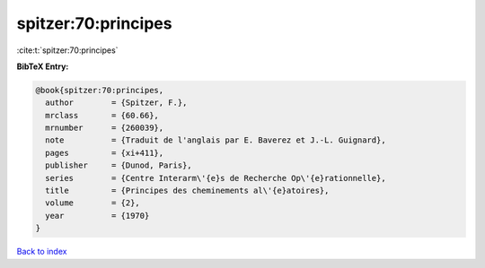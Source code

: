 spitzer:70:principes
====================

:cite:t:`spitzer:70:principes`

**BibTeX Entry:**

.. code-block:: bibtex

   @book{spitzer:70:principes,
     author        = {Spitzer, F.},
     mrclass       = {60.66},
     mrnumber      = {260039},
     note          = {Traduit de l'anglais par E. Baverez et J.-L. Guignard},
     pages         = {xi+411},
     publisher     = {Dunod, Paris},
     series        = {Centre Interarm\'{e}s de Recherche Op\'{e}rationnelle},
     title         = {Principes des cheminements al\'{e}atoires},
     volume        = {2},
     year          = {1970}
   }

`Back to index <../By-Cite-Keys.html>`__
